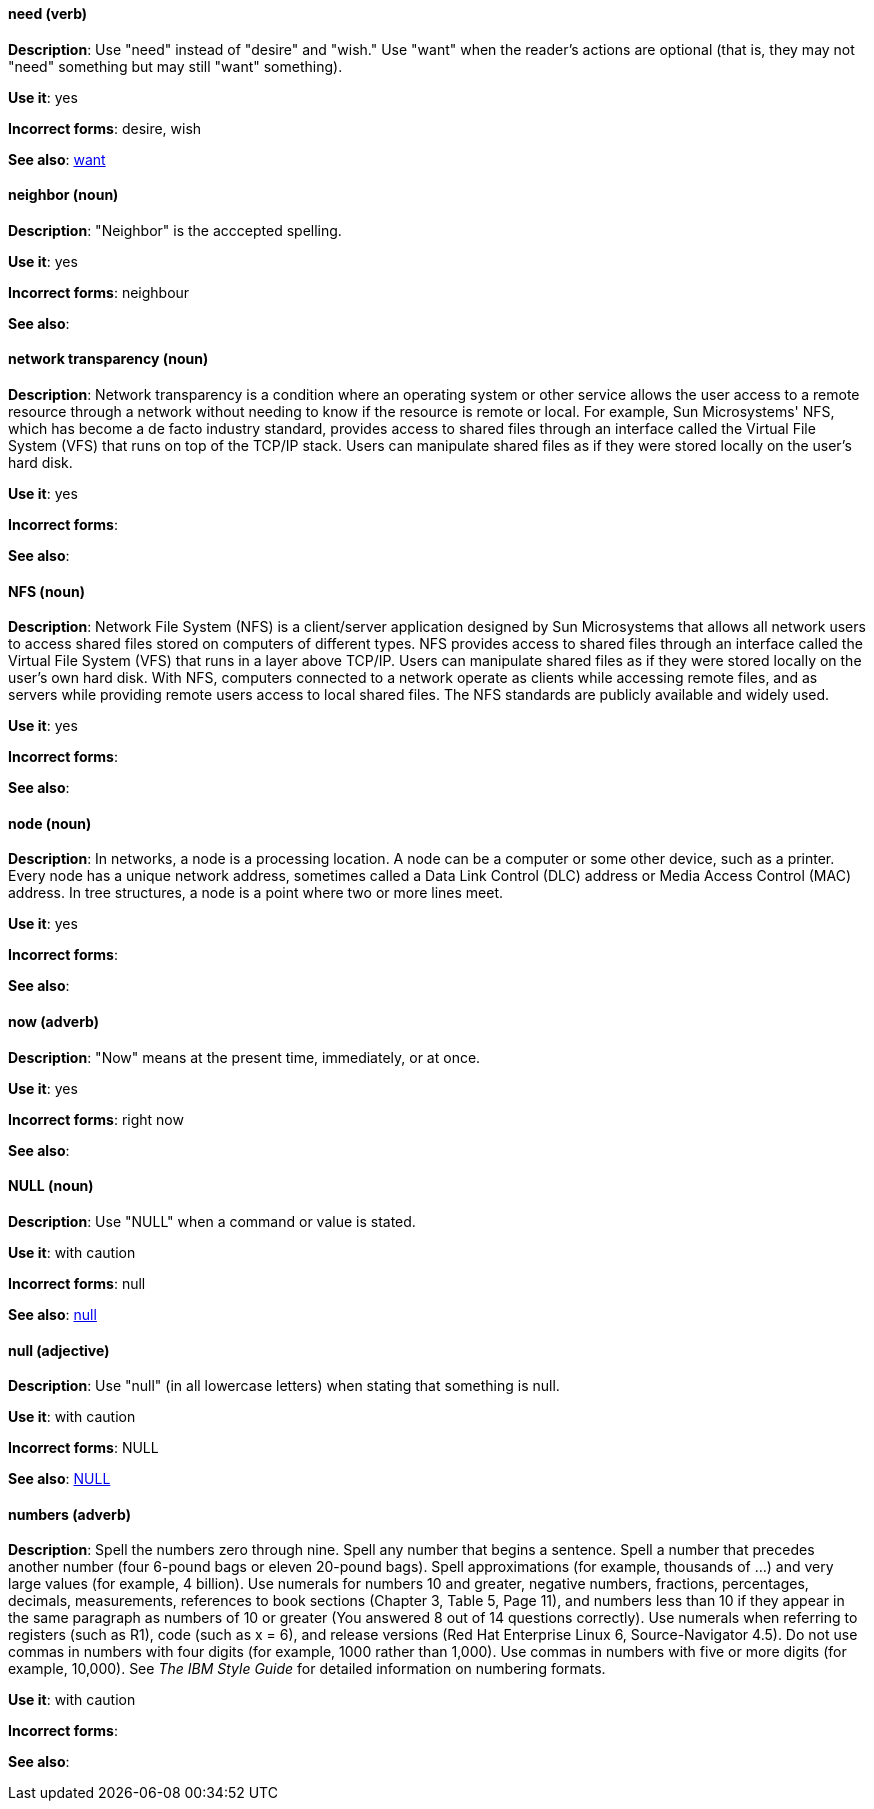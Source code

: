 [discrete]
==== need (verb)
[[need]]
*Description*: Use "need" instead of "desire" and "wish." Use "want" when the reader's actions are optional (that is, they may not "need" something but may still "want" something). 

*Use it*: yes

*Incorrect forms*: desire, wish

*See also*: xref:want[want]

[discrete]
==== neighbor (noun)
[[neighbor]]

*Description*: "Neighbor" is the acccepted spelling.

*Use it*: yes

*Incorrect forms*: neighbour

*See also*:

[discrete]
==== network transparency (noun)
[[network-transparency]]

*Description*: Network transparency is a condition where an operating system or other service allows the user access to a remote resource through a network without needing to know if the resource is remote or local. For example, Sun Microsystems' NFS, which has become a de facto industry standard, provides access to shared files through an interface called the Virtual File System (VFS) that runs on top of the TCP/IP stack. Users can manipulate shared files as if they were stored locally on the user's hard disk.

*Use it*: yes

*Incorrect forms*: 

*See also*:

[discrete]
==== NFS (noun)
[[nfs]]

*Description*: Network File System (NFS) is a client/server application designed by Sun Microsystems that allows all network users to access shared files stored on computers of different types. NFS provides access to shared files through an interface called the Virtual File System (VFS) that runs in a layer above TCP/IP. Users can manipulate shared files as if they were stored locally on the user's own hard disk. With NFS, computers connected to a network operate as clients while accessing remote files, and as servers while providing remote users access to local shared files. The NFS standards are publicly available and widely used. 

*Use it*: yes

*Incorrect forms*: 

*See also*:

[discrete]
==== node (noun)
[[node]]

*Description*: In networks, a node is a processing location. A node can be a computer or some other device, such as a printer. Every node has a unique network address, sometimes called a Data Link Control (DLC) address or Media Access Control (MAC) address. In tree structures, a node is a point where two or more lines meet.

*Use it*: yes

*Incorrect forms*:

*See also*:

[discrete]
==== now (adverb)
[[now]]
*Description*: "Now" means at the present time, immediately, or at once.

*Use it*: yes

*Incorrect forms*: right now

*See also*:

[discrete]
==== NULL (noun)
[[null-value]]

*Description*: Use "NULL" when a command or value is stated.

*Use it*: with caution

*Incorrect forms*: null

*See also*: xref:null-adjective[null]

[discrete]
==== null (adjective)
[[null-adjective]]

*Description*: Use "null" (in all lowercase letters) when stating that something is null.

*Use it*: with caution

*Incorrect forms*: NULL

*See also*: xref:null-value[NULL]

[discrete]
==== numbers (adverb)
[[numbers]]

*Description*: Spell the numbers zero through nine. Spell any number that begins a sentence. Spell a number that precedes another number (four 6-pound bags or eleven 20-pound bags). Spell approximations (for example, thousands of ...) and very large values (for example, 4 billion). Use numerals for numbers 10 and greater, negative numbers, fractions, percentages, decimals, measurements, references to book sections (Chapter 3, Table 5, Page 11), and numbers less than 10 if they appear in the same paragraph as numbers of 10 or greater (You answered 8 out of 14 questions correctly). Use numerals when referring to registers (such as R1), code (such as x = 6), and release versions (Red Hat Enterprise Linux 6, Source-Navigator 4.5). Do not use commas in numbers with four digits (for example, 1000 rather than 1,000). Use commas in numbers with five or more digits (for example, 10,000). See _The IBM Style Guide_ for detailed information on numbering formats.

*Use it*: with caution

*Incorrect forms*: 

*See also*: 

